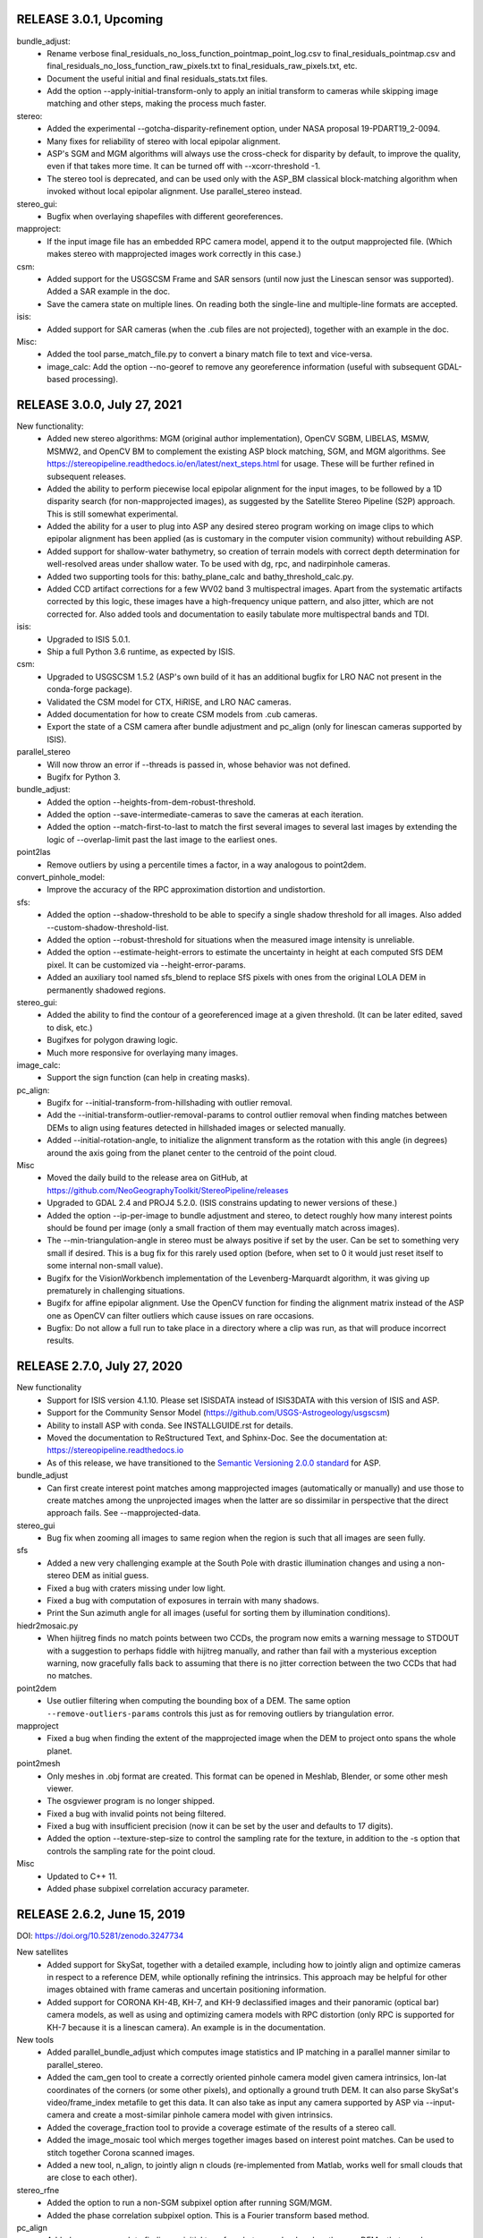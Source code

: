 RELEASE 3.0.1, Upcoming
-----------------------

bundle_adjust:
  * Rename verbose final_residuals_no_loss_function_pointmap_point_log.csv
    to final_residuals_pointmap.csv and
    final_residuals_no_loss_function_raw_pixels.txt to 
    final_residuals_raw_pixels.txt, etc.
  * Document the useful initial and final residuals_stats.txt files. 
  * Add the option --apply-initial-transform-only to apply an initial
    transform to cameras while skipping image matching and other
    steps, making the process much faster.

stereo:
  * Added the experimental --gotcha-disparity-refinement option, under
    NASA proposal 19-PDART19_2-0094.
  * Many fixes for reliability of stereo with local epipolar alignment.
  * ASP's SGM and MGM algorithms will always use the cross-check for
    disparity by default, to improve the quality, even if that takes
    more time. It can be turned off with --xcorr-threshold -1.
  * The stereo tool is deprecated, and can be used only with 
    the ASP_BM classical block-matching algorithm when invoked without
    local epipolar alignment. Use parallel_stereo instead. 

stereo_gui: 
  * Bugfix when overlaying shapefiles with different georeferences.

mapproject:
  * If the input image file has an embedded RPC camera model, append
    it to the output mapprojected file. (Which makes stereo with
    mapprojected images work correctly in this case.)

csm:
  * Added support for the USGSCSM Frame and SAR sensors (until now
    just the Linescan sensor was supported). Added a SAR example in
    the doc.
  * Save the camera state on multiple lines. On reading both the
    single-line and multiple-line formats are accepted.

isis:
  * Added support for SAR cameras (when the .cub files are not
    projected), together with an example in the doc.

Misc:
  * Added the tool parse_match_file.py to convert a binary match file
    to text and vice-versa.
  * image_calc: Add the option --no-georef to remove any georeference
    information (useful with subsequent GDAL-based processing).

RELEASE 3.0.0, July 27, 2021
----------------------------

New functionality:
  * Added new stereo algorithms: MGM (original author implementation),
    OpenCV SGBM, LIBELAS, MSMW, MSMW2, and OpenCV BM to complement  
    the existing ASP block matching, SGM, and MGM algorithms. See
    https://stereopipeline.readthedocs.io/en/latest/next_steps.html
    for usage. These will be further refined in subsequent releases.
  * Added the ability to perform piecewise local epipolar alignment
    for the input images, to be followed by a 1D disparity search (for
    non-mapprojected images), as suggested by the Satellite Stereo
    Pipeline (S2P) approach. This is still somewhat experimental.
  * Added the ability for a user to plug into ASP any desired stereo
    program working on image clips to which epipolar alignment has
    been applied (as is customary in the computer vision community)
    without rebuilding ASP.
  * Added support for shallow-water bathymetry, so creation of terrain
    models with correct depth determination for well-resolved areas under
    shallow water. To be used with dg, rpc, and nadirpinhole cameras.
  * Added two supporting tools for this: bathy_plane_calc and
    bathy_threshold_calc.py.
  * Added CCD artifact corrections for a few WV02 band 3 multispectral
    images. Apart from the systematic artifacts corrected by this
    logic, these images have a high-frequency unique pattern, and also
    jitter, which are not corrected for. Also added tools and
    documentation to easily tabulate more multispectral bands and TDI.

isis:
  * Upgraded to ISIS 5.0.1.
  * Ship a full Python 3.6 runtime, as expected by ISIS.

csm:
  * Upgraded to USGSCSM 1.5.2 (ASP's own build of it has an additional
    bugfix for LRO NAC not present in the conda-forge package).
  * Validated the CSM model for CTX, HiRISE, and LRO NAC cameras.
  * Added documentation for how to create CSM models from .cub
    cameras.
  * Export the state of a CSM camera after bundle adjustment and
    pc_align (only for linescan cameras supported by ISIS).
 
parallel_stereo
  * Will now throw an error if --threads is passed in, whose behavior
    was not defined.
  * Bugifx for Python 3.

bundle_adjust:
  * Added the option --heights-from-dem-robust-threshold.
  * Added the option --save-intermediate-cameras to save the cameras
    at each iteration.
  * Added the option --match-first-to-last to match the first several
    images to several last images by extending the logic of
    --overlap-limit past the last image to the earliest ones.

point2las
  * Remove outliers by using a percentile times a factor, in a way
    analogous to point2dem.
   
convert_pinhole_model:
  * Improve the accuracy of the RPC approximation distortion and
    undistortion.

sfs:
  * Added the option --shadow-threshold to be able to specify
    a single shadow threshold for all images. Also added
    --custom-shadow-threshold-list.
  * Added the option --robust-threshold for situations when the
    measured image intensity is unreliable.
  * Added the option --estimate-height-errors to estimate the 
    uncertainty in height at each computed SfS DEM pixel.
    It can be customized via --height-error-params.
  * Added an auxiliary tool named sfs_blend to replace SfS
    pixels with ones from the original LOLA DEM in permanently
    shadowed regions.

stereo_gui:
  * Added the ability to find the contour of a georeferenced image at
    a given threshold. (It can be later edited, saved to disk, etc.) 
  * Bugifxes for polygon drawing logic.
  * Much more responsive for overlaying many images.

image_calc:
  * Support the sign function (can help in creating masks).

pc_align: 
  * Bugifx for --initial-transform-from-hillshading with outlier
    removal.
  * Add the --initial-transform-outlier-removal-params to control
    outlier removal when finding matches between DEMs to align
    using features detected in hillshaded images or selected
    manually. 
  * Added --initial-rotation-angle, to initialize the alignment
    transform as the rotation with this angle (in degrees) around
    the axis going from the planet center to the centroid of the point
    cloud.

Misc
 * Moved the daily build to the release area on GitHub, at 
   https://github.com/NeoGeographyToolkit/StereoPipeline/releases
 * Upgraded to GDAL 2.4 and PROJ4 5.2.0. (ISIS constrains updating to
   newer versions of these.)
 * Added the option --ip-per-image to bundle adjustment and stereo, to
   detect roughly how many interest points should be found per image
   (only a small fraction of them may eventually match across images).
 * The --min-triangulation-angle in stereo must be always positive if 
   set by the user. Can be set to something very small if desired.
   This is a bug fix for this rarely used option (before, when set to
   0 it would just reset itself to some internal non-small value).  
 * Bugifx for the VisionWorkbench implementation of the
   Levenberg-Marquardt algorithm, it was giving up prematurely in
   challenging situations.
 * Bugifx for affine epipolar alignment. Use the OpenCV function 
   for finding the alignment matrix instead of the ASP one as OpenCV
   can filter outliers which cause issues on rare occasions. 
 * Bugfix: Do not allow a full run to take place in a directory
   where a clip was run, as that will produce incorrect results.
 
RELEASE 2.7.0, July 27, 2020
----------------------------

New functionality
   * Support for ISIS version 4.1.10. Please set ISISDATA instead of
     ISIS3DATA with this version of ISIS and ASP.
   * Support for the Community Sensor Model
     (https://github.com/USGS-Astrogeology/usgscsm)
   * Ability to install ASP with conda. See INSTALLGUIDE.rst for details.
   * Moved the documentation to ReStructured Text, and Sphinx-Doc. See
     the documentation at: https://stereopipeline.readthedocs.io
   * As of this release, we have transitioned to the 
     `Semantic Versioning 2.0.0 standard <https://semver.org>`_ for ASP.

bundle_adjust
   * Can first create interest point matches among mapprojected images
     (automatically or manually) and use those to create matches among
     the unprojected images when the latter are so dissimilar in
     perspective that the direct approach fails. See --mapprojected-data.
  
stereo_gui
   * Bug fix when zooming all images to same region when the region is
     such that all images are seen fully.

sfs
   * Added a new very challenging example at the South Pole with drastic
     illumination changes and using a non-stereo DEM as initial guess.
   * Fixed a bug with craters missing under low light.
   * Fixed a bug with computation of exposures in terrain with many shadows.
   * Print the Sun azimuth angle for all images (useful for sorting them
     by illumination conditions).

hiedr2mosaic.py
   * When hijitreg finds no match points between two CCDs, the program now
     emits a warning message to STDOUT with a suggestion to perhaps
     fiddle with hijitreg manually, and rather than fail with a
     mysterious exception warning, now gracefully falls back to
     assuming that there is no jitter correction between the two
     CCDs that had no matches.

point2dem
   * Use outlier filtering when computing the bounding box of a DEM.
     The same option ``--remove-outliers-params`` controls this
     just as for removing outliers by triangulation error.

mapproject
   * Fixed a bug when finding the extent of the mapprojected
     image when the DEM to project onto spans the whole planet.

point2mesh
   * Only meshes in .obj format are created. This format can be opened
     in Meshlab, Blender, or some other mesh viewer.
   * The osgviewer program is no longer shipped.
   * Fixed a bug with invalid points not being filtered.
   * Fixed a bug with insufficient precision (now it can be set 
     by the user and defaults to 17 digits).
   * Added the option --texture-step-size to control the sampling
     rate for the texture, in addition to the -s option that controls
     the sampling rate for the point cloud.

Misc
   * Updated to C++ 11.
   * Added phase subpixel correlation accuracy parameter.

RELEASE 2.6.2, June 15, 2019
----------------------------

DOI: https://doi.org/10.5281/zenodo.3247734

New satellites
   * Added support for SkySat, together with a detailed example,
     including how to jointly align and optimize cameras in respect
     to a reference DEM, while optionally refining the intrinsics. 
     This approach may be helpful for other images obtained with frame
     cameras and uncertain positioning information.
   * Added support for CORONA KH-4B, KH-7, and KH-9 declassified images
     and their panoramic (optical bar) camera models, as well as using
     and optimizing camera models with RPC distortion (only RPC is
     supported for KH-7 because it is a linescan camera). An example
     is in the documentation. 
   
New tools
   * Added parallel_bundle_adjust which computes image statistics and
     IP matching in a parallel manner similar to parallel_stereo.
   * Added the cam_gen tool to create a correctly oriented pinhole
     camera model given camera intrinsics, lon-lat coordinates of the
     corners (or some other pixels), and optionally a ground truth
     DEM. It can also parse SkySat's video/frame_index metafile to get
     this data. It can also take as input any camera supported by ASP
     via --input-camera and create a most-similar pinhole camera
     model with given intrinsics.
   * Added the coverage_fraction tool to provide a coverage estimate
     of the results of a stereo call. 
   * Added the image_mosaic tool which merges together images based on
     interest point matches.  Can be used to stitch together Corona
     scanned images.
   * Added a new tool, n_align, to jointly align n clouds
     (re-implemented from Matlab, works well for small clouds that are
     close to each other).

stereo_rfne
   * Added the option to run a non-SGM subpixel option after
     running SGM/MGM.
   * Added the phase correlation subpixel option. This is a Fourier
     transform based method.

pc_align
   * Added a new approach to finding an initial transform between
     clouds, when they are DEMs, that may be more robust to large
     scale or translation changes, or to noise. It is based on
     hillshading the DEMs and finding interest point matches among
     them, which are then used to find the transform. Can be invoked
     with --initial-transform-from-hillshading <transform type>.
     Supported transforms are: 'similarity' (rotation + translation +
     scale), 'rigid' (rotation + translation) and 'translation'.
   * Added the expression of the Euler angles in the North-East-Down
     coordinate system around the center of gravity of the source
     cloud.
   * Bug fix: intersection of bounding boxes of the clouds takes
     into account the initial transform applied to the source points.
   * Added a new alignment algorithm, based on 
     https://github.com/IntelVCL/FastGlobalRegistration
     It can be invoked with --alignment-method fgr. It can perform
     better than ICP when the clouds are close enough to each
     other but there is a large number of outliers, when it can
     function with very large --max-displacement. It does worse if the
     clouds need a big shift to align.

bundle_adjust
   * Two passes of bundle adjustment (with outlier filtering after
   * first pass) is now the default. 
   * The flag --skip-rough-homography is on by default as it usually 
     gives more reliable results. Use --enable-rough-homography
     to turn this option back on (useful when the footprint on the 
     ground and difference in perspective are large).
   * The flag --disable-tri-ip-filter is also the default as input
     cameras may not be reliable enough for this filter. Can be 
     enabled back with --enable-tri-ip-filter.
   * Added the --intrinsics-limits option to manually specify 
     intrinsic parameter limits.
   * Added the --num-random-passes option to allow repeat solving 
     attempts with randomly distorted initial parameters.
   * Added option to automatically guess overlapping images from
     Worldview style XML camera files.
   * Removed the non-Ceres bundle adjustment options.
   * Added the option to share or not share selected intrinsic parameters
     between pinhole cameras when optimizing intrinsics.
   * Improvements in solving simultaneously for both intrinsics and
     extrinsics of n camera images if underlying ground truth
     terrain in the form of a DEM or LIDAR point cloud is
     present. After this bundle adjustment, pairwise stereo and DEM
     creation, the DEMs are well-aligned to the ground truth.
   * Added the flag --reference-terrain-weight which, when increased,
     helps align better camera images to a given reference terrain. 
   * Added the option --heights-from-dem. It is very helpful in 
     determining an unknown focal length and distortion parameters
     for pinhole cameras.
     It can be used together with ---heights-from-dem-weight.
   * Bug fix in outlier filtering for n images.
   * Updated Ceres version from 1.11 to 1.14. When optimizing with 
     multiple threads, results now vary slightly from run to run.
     Results from single threaded runs are deterministic.
   * Added a new --parameter-tolerance option. Stop when the relative
     error in the variables being optimized is less than this.
   * Documented the ability to create a roughly positioned 
     pinhole camera model from an image if its intrinsics and the 
     longitude and latitude (and optionally height) of its corners
     (or some other pixels) are known.
   * When multiple passes happen with outliers removed, match files
     are not over-written, but a new clean copy of them gets saved.
   * Renamed --create-pinhole-cameras to --inline-adjustments, and 
     distortion_params to other_intrinsics. This is needed since
     for the panoramic model there will be other intrinsic
     parameters as well.
   * Added the option --forced-triangulation-distance for when one
     really needs to triangulate with poor cameras. Can be used with 
     a very small but positive value of --min-triangulation-angle.
   * Added the option --transform-cameras-using-gcp. If there
     are at least two images with each having at least 3 GCP
     (each GCP need not show in more than one image), use this
     to convert cameras from an abstract coordinate system to world
     coordinates.
   * Increased the default --num-ransac-iterations to 1000 from 100
     so that the solver tries harder to find a fit.
     Increased default --ip-inlier-factor from 1/15 to 0.2 to help
     with getting more interest points for steep terrain with the
     pinhole session.
   * Increased the default --ip-uniqueness-threshold from 0.7 
     to 0.8 to allow for more interest points.
   * Option to filter interest points by elevation limit and lon-lat limit
     after each pass of bundle adjustment except the last.

dem_mosaic
   * Added normalized median absolute deviation (NMAD) output option.
   * Added the option --force-projwin to create a mosaic filling
     precisely the desired box specified via --t_projwin.

stereo_gui
   * Added the ability to manually reposition interest points.
   * Can now show non-synchronous .match files (that is, each IP
     need not be present in all images).
   * Added basic functionality for drawing/editing/merging polygons on
   * top of georeferenced images or DEMs. The polygons can be saved as 
     shape files, and then used to cut out portions of images with GDAL.
   * Added the option --nodata-value. Pixels with value less than 
     or equal to this are shown as transparent.
   * Added the ability to view .vwip files (specify one per image).
   * Can view (but not edit) GCP files, via --gcp-file (creating
     GCP is supported in a separate mode, per the doc).
   * The option --dem-file specifies a DEM to use when creating
     manually picked GCP and --gcp-file specifies the name of 
     the GCP file to use upon saving such GCP.

mapproject
   * Added the --nearest-neighbor option to use that interpolation
     method instead of bicubic.  This is better for labeled images
     which should not be interpolated.

convert_pinhole_model
   * Can create RPC distortion models of any degree, which can be
     further optimized in bundle_adjust. Old RPC distortion files are
     still supported throughout ASP, but not functionality which
     optimizes them. They can be approximately converted to new type
     RPC distortion files with this tool if optimization is desired.

Misc
   * Compiled against USGS ISIS version 3.6.0.
   * Expanded the documentation explaining how to align cameras 
     to a DEM manually (or initialize such cameras) by selecting
     matching points between the images and the DEM.
   * The stereo tools and bundle_adjust will now cache image
     statistics and interest points to files on disk.
   * In stereo and bundle_adjust, when images or cameras are newer
     than the match files, the latter get recomputed unless the tools
     are invoked with --force-reuse-match-files.
   * Added a fix to make stereo work with the ZY3 satellite.
   * For stereo and bundle_adjust, added the --no-datum option to
     find interest points without assuming a reliable datum exists,
     such as for irregularly shaped bodies. Added the related
     option --skip-rough-homography to not use the datum in
     rough homography computation. Added the option
     --ip-num-ransac-iterations for finer control of interest
     point matching. Added --ip-triangulation-max-error to control
     the triangulation error.
   * The cam2rpc tool accepts --t_srs and --semi-major-axis as
     alternatives to --datum and --dem-file.
   * Add option --theia-overrides to camera_solve to make it easier
     to customize its behavior via flags.
   * Added an explanation for how the pinhole model works. 
   
RELEASE 2.6.1, August 13, 2018
------------------------------

New satellites
   * Support Cartosat-1 and Perusat-1 RPC cameras.

New tools
   * Added convert_pinhole_model, to convert between various
     existing such models. 
   * Added camera_footprint as a helpful utility to show where
     images will project on to the ground.
   * Documented and improved the ipfind and ipmatch tools.
     ipfind is used to detect interest points in input images,
     either to generate .vwip files for other tools or to 
     experiment with different IP finding settings.
     ipmatch matches the IPs contained in .vwip files to
     create .match files.

New camera models
    * Added simple atmospheric refraction correction to the
      DG and SPOT5 camera models. This can be manually disabled
      using the "--disable-correct-atmospheric-refraction" option.
    * Added support for pinhole camera models where the lens
      distortion is given by an RPC model (rational polynomial
      coefficients), of degrees 4, 5, and 6. Such a model may be more
      expressive than existing ones, and its coefficients can now be
      optimized using bundle adjustment. An initial model can be
      created with convert_pinhole_model.

stereo_corr
   * Added new options for post-SGM subpixel stereo. Previously only a
     parabola method was used.
   * Added option to perform cross-correlation checks on multiple
     resolution levels while using SGM/MGM.
   * Added option --corr-search-limit to constrain the automatically
     computed correlation search range.
   * Added --corr-memory-limit-mb option to limit the memory usage of
     the SGM/MGM algorithms.
   * Improved search range estimation in nadir epipolar alignment
     cases. Added --elevation-limit option to help constrain this
     search range.
   * Added hybrid SGM/MGM stereo option.
   * Improvements to SGM search range estimation.
   * Added --min-num-ip option.

bundle_adjust
   * Added the ability to optimize pinhole camera intrinsic
     parameters, with and without having a LIDAR or DEM ground truth
     to be used as reference (the latter is recommended though).
   * The tool is a lot more sensitive now to --camera-weight,
     existing results may change a lot. 
   * Added the parameters --rotation-weight and --translation-weight
     to penalize large rotation and translation changes.
   * Added the option --fixed-camera-indices to keep some cameras
     fixed while optimizing others. 
   * Can read the adjustments from a previous invocation of this
     program via --input-adjustments-prefix.
   * Can read each of pc_align's output transforms and apply it
     to the input cameras via --initial-transform, to be able to 
     bring the cameras in the same coordinate system as the aligned
     terrain (the initial transform can have a rotation, translation,
     and scale). If --input-adjustments-prefix is specified as well,
     the input adjustments are read first, and the pc_align 
     transform is applied on top.
   * Renamed --local-pinhole to --create-pinhole-cameras.
   * Added the parameter --nodata-value to ignore pixels at and below
     a threshold.
   * Added the ability to transfer interest points manually picked in
     mapprojected images to the the original unprojected images via
     --mapprojected-data.  
   * Added the flag --use-lon-lat-height-gcp-error. Then, if using
     GCP, the three standard deviations are interpreted as applying
     not to x, y, z but to latitude, longitude, and height above
     datum (in this order). Hence, if the latitude and longitude are
     known accurately, while the height less so, the third standard
     deviation can be set to something much larger.
   * Added the ability to do multiple passes of bundle adjustment,
     removing outliers at each pass based on reprojection error and
     disparity (difference of pixel value between images). This
     works for any number of cameras. Match files are updated with
     outliers removed. Controlled via --num-passes,
     --remove-outliers-params and --remove-outliers-by-disparity-params.
   * Added the option --save-cnet-as-csv, to save the control
     network containing all interest points in the format used by
     ground control points, so it can be inspected.
   * If --datum is specified, bundle_adjust will save to disk
     the reprojection errors before and after optimization. 

stereo_gui
   * Can view SPOT5 .BIL files.

pc_align
   * Add the ability to help the tool with an initial translation
     specified as a North-East-Down vector, to be used to correct known
     gross offsets before proceeding with alignment. The option is
     --initial-ned-translation.
   * When pc_align is initialized via --initial-transform or
     --initial-ned-translation, the translation vector is now computed
     starting from the source points before any of these initial
     transforms are applied, rather than after. The end point of this
     vector is still the source points after alignment to the
     reference. This is consistent with the alignment transform output
     by the tool, which also is from the source points before any
     initial alignment and to the reference points.
   * The translation vector was expressed incorrectly in the
     North-East-Down coordinate system, that is now fixed.

dem_mosaic
   * If the -o option value is specified as filename.tif, all mosaic will be
     written to this exact file, rather than creating tiles. 

point2dem 
   * Added the ability to apply a filter to the cloud points in each circular
     neighborhood before gridding. In addition to the current weighted average
     option, it supports min, max, mean, median, stddev, count, nmad,
     and percentile filters. The --search-radius-factor parameter can
     control the neighborhood size.
   * Sped up hole-filling in ortho image generation. If this creates
     more holes than before, it is suggested to relax all outlier filtering,
     including via --remove-outliers-params, median filtering, and erosion. 
   * Added the option --orthoimage-hole-fill-extra-len to make hole-filling
     more aggressive by first extrapolating the cloud.

datum_convert
   * Rewrote the tool to depend on the Proj.4 HTDPGrids grid shift system.
     This fixed some situations where the tool was not working such as WGS84/NAD83
     conversions and also added support for datum realizations (versions).
   * Vertical datum conversion is only supported in simple cases like D_MARS to MOLA.
   * Even with HTDPGrids, datum support with the Proj.4 library is poor and will
     hopefully be improved with future releases.  Until then try to get external
     verification of results obtained with the datum_convert tool.

wv_correct
   * Supports WV2 TDI = 32 in reverse scan direction.

Misc
   * We now compile against USGS ISIS version 3.5.2.
   * The tools mapproject, dem_mosaic, dg_mosaic, and wv_correct support
     the --ot option, to round the output pixels to several types of
     integer, reducing storage, but perhaps decreasing accuracy.
   * The tools mapproject and image_calc support the --mo option to
     add metadata to the geoheader in the format 'VAR1=VAL1 VAR2=VAL2',
     etc.
   * Handle properly in bundle_adjust, orbitviz, and stereo 
     with mapprojected images the case when, for RPC cameras,
     these coefficients are stored in _RPC.TXT files.
   * Support for web-based PROJ.4 strings, e.g., 
     point2dem --t_srs http://spatialreference.org/ref/iau2000/49900/
   * Added --max-output-size option to point2dem to prevent against
     creation of too large DEMs.
   * Added image download option in hiedr2mosaic.py.
   * Bug fix in cam2map4stereo.py when the longitude crosses 180 degrees.
   * Added support for running sparse_disp with your own Python installation.
   * Bug fix for image cropping with epipolar aligned images.
   * The sfs tool supports the integrability constraint weight from Horn 1990.
   * The software works with both Python versions >= 2.6 and 3. 

RELEASE 2.6.0, May 15, 2017
---------------------------

New stereo algorithms
   * ASP now supports the Semi Global Matching (SGM) and 
     More Global Matching (MGM) stereo algorithms. 
     They do particularly well for Earth imagery, better 
     than the present approaches. They can be invoked with 
     --stereo-algorithm 1 and 2 respectively. 

New tools
    * Added cam2rpc, a tool to create an RPC model from any
      ASP-supported camera. Such cameras can be used with ASP for
      Earth and planetary data (stereo's --datum option must be set),
      or passed to third-party stereo tools S2P and SETSM. 
    * Added correct_icebridge_l3_dem for IceBridge.
    * Added fetch_icebridge_data for IceBridge.

parallel_stereo
   * By default, use as many processes as there are cores, and one
     thread per processes.
     
stereo_pprc
   * Large speedup in epipolar alignment.
   * Improved epipolar alignment quality with standard pinhole cameras.
   * Added the options --ip-inlier-threshold and --ip-uniqueness-threshold
     for finer-grained control over interest point generation.
   * Fix a bug with interest point matching the camera model is RPC
     and the RPC approximation domain does not intersect the datum.
  
stereo_corr
   * Added new option --stereo-algorithm.  Choices 1 and 2 replaces
     the standard integer correlator with a new semi-global matching 
     (SGM) correlator or an MGM correlator respectively.  SGM/MGM is
     slow and memory intensive but it can produce better results
     for some challenging input images, especially for IceBridge.
     See the manual for more details.

stereo_tri
  * Added the option --min-triangulation-angle to not triangulate
    when rays have an angle less than this. 
 
stereo_gui
  * Zooming in one image can trigger all other side-by-side images to
    zoom to same region.
  * Clicking on a pixel prints image pixel indices, value, and image 
    name. Selecting a region with Control+Mouse prints its bounds in 
    pixels, and, if georeferenced, in projected and degree units. 
  * Added a 1D profile tool for DEMs.
  * Can visualize the pixel locations for a GCP file (by interpreting
    them as interest points).
  * Can save a screenshot of the current view.
  * If all images are in the same window, can show a given image above
    or below all others. Also can zoom to bring any image in full view
    (from the list of images on the left).
  * Options to set the azimuth and elevation when showing hillshaded 
    images.

dem_mosaic
   * Added the option --dem-blur-sigma to blur the output DEM.
   * Use by default --weights-exponent 2 to improve the blending,
     and increase this to 3 if --priority-blending-length is specified.
   * Added the options --tile-list, --block-max, and --nodata-threshold. 
   * Display the number of valid pixels written. 
   * Do not write empty tiles. 

geodiff
   * One of the two input files can be in CSV format.

dg_mosaic
    * Save on output the mean values for MEANSUNEL, MEANSUNAZ,
      and a few more.

point2dem
     * Added the parameter --gaussian-sigma-factor to control the 
       Gaussian kernel width when creating a DEM (to be used together
       with --search-radius-factor).

sfs
    * Improvements, speedups, bug fixes, more documentation, usage
      recipes, much decreased memory usage, together with a lot of
      testing and validation for the Moon.
    * Can run on multiple input DEM clips (which can be chosen as
      representative for the desired large input DEM region and images)
      to solve for adjusted camera positions throughout this region.
    * Added parallel_sfs, to run sfs as multiple processes over
      multiple machines.

bundle_adjust
    * Can optimize the intrinsic parameters for pinhole cameras. The
      focal length, optical center, and distortion parameters can
      be fixed or varied independently of each other. To be used with
      --local-pinhole, --solve-intrinsics, --intrinsics-to-float.
    * Added the option --overlap-list. It can be used to specify which
      image pairs are expected to overlap and hence to be used to
      compute matches.
    * Added the option --initial-transform to initialize the adjustments
      based on a 4x4 rotation + translation transform, such as coming
      from pc_align. 
    * Added the options --ip-inlier-threshold and --ip-uniqueness-threshold
      for finer-grained control over interest point generation.

pc_align
   * Can solve for a rotation + translation or for rotation +
     translation + scale using least squares instead of ICP, if the
     first cloud is a DEM. It is suggested that the input clouds be 
     very close or otherwise the --initial-transform option be used,
     for the method to converge. The option is:
     --alignment-method [ least-squares | similarity-least-squares ]

Misc
  * Built with ISIS 3.5.0.
  * Minimum supported OS versions are OSX 10.11, RHEL 6, SUSE 12, and
    Ubuntu 14.
  * Ship with GDAL's gdalwarp and gdaldem.
  * Added integration with Zenodo so that this and all future ASP 
	releases will have a DOI.  More info in the asp_book.pdf

RELEASE 2.5.3, August 24, 2016
------------------------------

Highlights:
 
 - Added the ability to process ASTER L1A VNIR images via the tool
   aster2asp that creates image files and both RPC and rigorous
   linescan camera models that can then be passed to stereo.
   The RPC model seems to work just as well as the rigorous one
   and is much faster.

 - Added the ability to process SPOT5 images with stereo,
   bundle_adjust, and map_project using a rigorous linescan camera model.
 - Added the add_spot_rpc tool to create RPC models for SPOT5
   which allows them to be map projected with the RPC model.

pc_align 
   * Can solve for a scale change in addition to a rotation and translation 
     to best align two clouds, hence for a similarity transform. 
     Option: --alignment-method similarity-point-to-point

mapproject
   * Added ability to map project color images.
   * Added option to map project on to a flat datum.

camera_solve
   * Added option to accept multiple input camera models.

Other:

dem_mosaic
   * Fix a bug with mosaicking of DEMs over very large extent.
   * Fix a bug with 360 degree longitude offset.
   * Added the option --use-centerline-weights. It will compute
     blending weights based on a DEM centerline algorithm. Produces 
     smoother weights if the input DEMs don't have holes or complicated
     boundary.

colormap
   * Added a new colormap scheme, 'cubehelix', that works better for
     most color-blind people.

stereo_gui
   * Use transparent pixels for displaying no-data values instead of black.
   * Can delete or hillshade individual images when overlayed.
   * Add control to hide/show all images when in overlay mode.

Misc
   * Make ASP handle gracefully georeferenced images with some pixels
     having projected coordinates outside of the range expected by PROJ.4.
   * Removed the deprecated orthoproject tool. Now mapproject should be used. 
   * Fixed a bug in pc_align which caused the --max-disp argument to be misread
     in some situations.
   * Removed some extraneous code slowing down the datum_convert tool.
   * Fixed a bug in point2dem handling the Albers Conic Equal Area projection.
   * Added standard thread/bigtiff/LZW options to image_calc.
 
RELEASE 2.5.2, Feb 29, 2016
---------------------------

Highlights:

Added a constellation of features and tools to support solving for
the positions of input images lacking position information.  Can be used
for aerial imagery with inaccurate or incomplete pose information,
images from low cost drones, historical images lacking metadata, 
and images taken with handheld cameras.

camera_solve
   * New tool which adds support for aerial imagery etc as described above.
   * Uses the THEIA library (http://www.theia-sfm.org/index.html)
     to compute camera positions and orientations where no metadata is available. 
   * Ground control points and estimated camera positions
     can be used to find absolute camera positions.
   * Added section to documentation describing ways to use ASP to 
     process imagery from NASA's IceBridge program.

camera_calibrate
    * A convenience camera calibration tool that is a wrapper around
      the OpenCV checkerboard calibration program with outputs in
      formats for camera_solve and ASP.

bundle_adjust
    * Added several options to support solving for pinhole camera
      models in local coordinates using GCPs or estimated camera positions.
    * Improved filtering options for which images are IP-matched.

orbitviz
    * Significantly improved the accuracy of the plotted camera locations.
    * Added option to load results from camera_solve.

wv_correct
    * Now corrects TDI 8 (Reverse) of WV01 and TDI 8 (Forward 
      and Reverse) and TDI 32 (Forward) of WV02.  Other correction
      behavior is unchanged.

stereo_corr
   * Added the ability to filter large disparities from D_sub that 
     can greatly slow down a run. The options are --rm-quantile-percentile
     and --rm-quantile-multiple. 

undistort_image
    * A new tool to test out pinhole model lens distortion parameters.
    
Lens distortion models:
    * Switched from binary .pinhole file format to updated version of
      the old plain text .tsai file format.
    * Added support for Photometrix camera calibration parameters.
    * New appendix to the documentation describing the .tsai file format
      and supported lens distortion models.
    
Other:

Tools
    * Suppressed pesky aux.xml warning sometimes printed by GDAL.
    * Removed the long-deprecated orthoproject tool.
    * Added icebridge_kmz_to_csv and lvis2kml utilities.

point2las
    * Write correct bounding box in the header.
    * Respect projections that are not lon-lat.

point2dem
    * Increased speed of erode option.
   
docs
    * Mention DERT, a tool for exploring large DEMs.
    * Added new section describing camera_solve tool in detail.

RELEASE 2.5.1, November 13, 2015
--------------------------------

Highlights:

stereo
    * Added jitter correction for Digital Globe linescan imagery.
    * Bug fix for stereo with map-projected images using the RPC
      session (e.g, for map-projected Pleiades imagery).
    * Added OpenCV-based SIFT and ORB interest point finding options.

bundle_adjust
    * Much improved convergence for Digital Globe cameras.
    * Added OpenCV-based SIFT and ORB interest point finding options.

point2dem, point2las, and pc_align
   * The datum (-r <planet> or --semi-major-axis) is optional now.
     The planet will be inferred automatically (together with the
     projection) from the input images if present. This can be useful
     for bodies that are not Moon, Mars, or Earth. The datum and
     projection can still be overridden with --reference-spheroid (or
     --datum) and --t_srs. 

dem_mosaic
   * Introduce --priority-blending-length, measured in input pixels. 
     If positive, keep unmodified values from the earliest available
     DEM at the current location except a band this wide near its
     boundary where blending will happen. Meant to be used with 
     smaller high-resolution "foreground" DEMs and larger
     lower-resolution "background" DEMs that should be specified later
     in the list. Changing --weights-exponent can improve transition.

pc_align
  * Added the ability to compute a manual rotation + translation +
    scale transform based on user-selected point correspondences
    from reference to source cloud in stereo_gui.

stereo_gui
   * Added the ability to generate ground control point (GCP) files
     for bundle_adjust by picking features. In addition to the images
     to be bundle-adjusted, one should provide a georeferenced image to find
     the GCP lon-lat, and a reference DEM to find the GCP heights.

Other:

stereo
    * If the input images are map-projected (georeferenced) and 
      alignment method is none, all image outputs of stereo are
      georeferenced as well, such as GoodPixelMap, D_sub, disparity,
      etc. As such, all these data can be overlayed in stereo_gui.
    * The output point cloud saves datum info from input images
      (even when the inputs are not georeferenced). 
    * Increased reliability of interest point detection.
    * Decreased the default timeout to 900 seconds. This still needs
      tuning and a permanent solution is necessary.

point2dem, point2las, and pc_align
  * Accept --datum (-r) MOLA, as a shortcut for the sphere with
     radius 3,396,000 meters.

dem_mosaic
   * Fix an issue with minor jumps across tiles. 
   * Introduce --save-dem-weight <index>. Saves the weight image that
     tracks how much the input DEM with given index contributed to the
     output mosaic at each pixel (smallest index is 0).
   * Introduce --save-index-map. For each output pixel, save the
     index of the input DEM it came from (applicable only for
     --first, --last, --min, and --max). A text file with the index
     assigned to each input DEM is saved as well.
   * Rename --blending-length to --extra-crop-length, for clarity. 

dg_mosaic 
   * Added the switch --fix-seams to use interest point matching
     to fix seams in the output mosaic due to inconsistencies between
     image and camera data. Such artifacts may show up in older
     (2009 or earlier) Digital Globe images.

stereo_gui
   * Added the option --match-file to view interest point matches.
   * Added the options --delete-temporary-files-on-exit and
     --create-image-pyramids-only.
   * Can read the georeference of map-projected ISIS cubes.

point2dem
   * Respect --t_projwin to the letter. 
   * Can create simultaneously DEMs at multiple resolutions (by
     passing multiple values in quotes to --dem-spacing).
   * Fix minor discrepancies in the minor semi-axis for the WGS84,
     NAD83 and WGS72 datums. Now using GDAL/OGR for that.

point2las
   * Save the LAS file with a datum if the input PC had one.

image_calc
   * Fix calculation bug when no-data is present.

pc_align
  * Upgraded to the latest libpointmatcher. This may result in minor
    alignment changes as the core algorithm got modified.
  * Save all PC clouds with datum and projection info, if present. Add
    comment lines with the datum and projection to CSV files.

geodiff
   * Bug fix when the two DEMs have longitudes offset by 360 degrees.

colormap
   * Default style is binary-red-blue. Works better than jet when 
     data goes out of range.

pc_merge
   * Can merge clouds with 1 band. That is, can merge not only PC.tif
     files but also L.tif files, with the goal of using these two
     merged datasets to create a merged orthoimage with point2dem.

point2mesh
   * Can create a mesh from a DEM and an orthoimage (DRG file).

RELEASE 2.5.0, August 31, 2015
------------------------------

Improved speed, coverage, and accuracy for areas with steep slopes
for ISIS, RPC and Pinhole cameras by implementing stereo using
images map-projected onto an existing DEM. This mapprojection is
multi-process and hence much faster than cam2map. This
functionality was previously available only for Digital Globe
images.

New tools:
    * Added stereo_gui, an image viewer and GUI front-end.
      Features:

      - View extremely large images using a pyramid approach.
      - If invoked with the same interface as stereo, can run stereo on 
        selected clips.
      - Load images with int, float, and RGB pixels, including ISIS
        cubes, DEMs, NTF, TIF, and other formats.
      - Can overlay georeferenced images and can toggle individual
        images on and off (like Google Earth).
      - Show images side-by-side, as tiles on grid, or on top of each other.
      - Create and view hillshaded DEMs.
      - View/add/delete interest points.
      - Create shadow thresholds by clicking on shadow pixels (needed
        for sfs).
      - Based on Michael Broxton's vwv tool. 

   * Added sfs, a tool to refine DEMs using shape-from-shading. Can
     optimize the DEM, albedo per pixel, image exposures and camera
     positions and orientations using a multi-resolution pyramid
     approach. Can handle shadows. Tested with LRO NAC lunar images at
     low latitudes and toward poles. It works only with ISIS images.
   * Added image_calc, a tool for performing simple per-pixel arithmetic
     operations on one or more images.
   * Added pc_merge, a tool for concatenating ASP-produced point clouds.
   * Added pansharp, a tool to apply a pansharp algorithm to a matched
     grayscale image and a low resolution color image.
   * Added datum_convert, a tool to transform a DEM to a different
     datum (e.g., NAD27 to WGS84).
   * Added geodiff, a tool for taking the (absolute) difference of two 
     DEMs.
   * Documented the colormap tool. Added a new colormap option based 
     on the paper "Diverging Color Maps for Scientific Visualization" 
     (http://www.sandia.gov/~kmorel/documents/ColorMaps/).
   * Added gdalinfo, gdal_translate, and gdalbuildvrt to the bin
     directory. These executables are compiled with JPEG2000 and
     BigTIFF support, and  can handle NTF images.

docs
   * Added a documentation section on 'tips and tricks', summarizing 
     in one place practices for getting the most out of ASP.

stereo
   * Increase the default correlation timeout to 1800 seconds.
   * Fix failure in interest point matching in certain circumstances.
   * Use bundle-adjusted models (if provided) at all stages of stereo,
     not just at triangulation.
   * Added --right-image-crop-win in addition to --left-image-crop-win.
     If both are specified, stereo crops both images to desired regions
     before running stereo (this is different from when only 
     --left-image-crop-win is specified, as then no actual cropping 
     happens, the domain of computation is just restricted to the desired
     area). 
   * Bug fix, remove outliers during search range determination.
   * Added the option --ip-per-tile, to search for more interest points 
     if the default is insufficient.
   * If the input images are georeferenced, the good pixel map will be
     written with a georeference.
 
point2dem
   * Fixed a slight discrepancy in the value of the semi-minor axis in
     the WGS84 and NAD83 datum implementations.
   * Added the option --median-filter-params <window size> <threshold> to
     remove spikes using a median filter.
   * Added the option --erode-length <num> to erode pixels from point cloud 
     boundary (after outliers are removed, but before filling in holes).
   * Improved hole-filling, and removed the --hole-fill-mode and 
     --hole-fill-num-smooth-iter, as there's only one algorithm now. 
   * Improved performance when large holes are to be filled.
   * Can create a DEM from point clouds stored in CSV files containing
     easting, northing, and height above datum (the PROJ.4 string
     needed to interpret these numbers should be set with --csv-proj4).
   * Fixed a bug in creating DEMs from CSV files when different projections
     are used on input and output.
   * Expose to user gnomonic and oblique stereographic projections,
     as well as false easting and false northing (where applicable). 
     This is a shortcut from using explicitly t_srs for the PROJ.4 string.
   * The default no-data value is set to the smallest float.
 
pc_align
   * Can ingest CSV files containing easting, northing, and height
     above datum (the PROJ.4 string needed to interpret these numbers
     should be set with --csv-proj4).
   * If the reference point cloud is a DEM, the initial and final errors
     in the statistics, as well as gross outlier removal, are done using
     a new distance function. Instead of finding the distance from a 3D 
     point to the closest point in the cloud, the 3D point is projected 
     onto DEM's datum, its longitude and latitude are found, the
     height in the DEM is interpolated, and and the obtained point on the 
     DEM is declared to be the closest point. This is more accurate
     than the original implementation for coarse DEMs. The old 
     approach is available using the --no-dem-distances flag.
   * Fix a bug with a 360 degree longitude offset.

point2las
   * Added the ability to specify a custom projection (PROJ.4 string)
     for output LAS files.

dem_mosaic
   * Write GeoTIFF files with blocks of size 256 x 256 as those
     may be faster to process with GDAL tools.
   * Bug fix when the tool is used to re-project.
   * Added the option --weights-blur-sigma <num> to allow the blending
     weights to be blurred by a Gaussian to increase their smoothness.
   * Added the option --weight-exponent <num>, to allow weights
     to increase faster than linearly.
   * Added --stddev option to compute standard deviation.
   * Added the ability to fill holes in the output mosaic.

bundle_adjust
    * Added new parameters, --ip-per-tile and --min-triangulation-angle.
    * Bug fix in handling situations when a point cannot get projected
      into the camera.
    * Bug fix in the camera adjustment logic. Any .adjust files may 
      need to be regenerated.

image2qtree
   * Bug fixes.
 
cam2map4stereo.py
   * Create temporary files in current directory, to avoid access
     issues to system directories.

mapproject
   * Can run on multiple machines.
   * Use multiple processes for ISIS images, for a huge speedup.
   * Bug fix, the mapprojected image should not go much beyond the DEM
     it is mapprojected onto (where it would have no valid pixels).

dg_mosaic
   * Default penalty weight produces a more accurate fit when creating an 
     RPC model from a DG model.
   * Handle the situation when two images to be mosaicked start at the 
     same output row number.
   * Added --target-resolution option to specify the output resolution in meters.

Misc.
   * Upgraded to ISIS 3.4.10.
   * Oldest supported OSX version is 10.8.
   * Added documentation for image2qtree and hillshade.

RELEASE 2.4.2, October 6, 2014
------------------------------

ASP can perform multi-view triangulation (using both the
stereo and parallel_stereo tools). The first image is set
as reference, disparities are computed from it to the other 
ones, and joint triangulation is performed.

Added a new tool, dem_mosaic, for mosaicking a large number of 
DEMs, with erosion at boundary, smooth blending, and tiled output.
Instead of blending, the tool can do the first, last, min, max,
mean, median, or count of encountered DEM values.   

dg_mosaic
   * Support for multi-band (multi-spectral) images. Use --band <num>
     to pick a band to mosaic.
      
stereo
   * Bug fix in interest point matching in certain circumstances.
   * Set the correlation timeout to 600 seconds. This is generous
     and ensures runs don't stall. 
 
point2dem
   * Take as input n clouds and optionally n texture files, create a
     single DEM/orthoimage.
   * Take as input LAS and CSV files in addition to ASP's PC format.
   * Fix a bug in the interplay of hole-filling and outlier removal
     for orthoimage creation.
   * Ensure that the DEM grid is always at integer multiples of the
     grid size. This way, two DEMs with overlapping grids of the same
     size will be exactly on top of each other, minimizing interpolation
     error in subsequent mosaicking.
   * Outlier removal is on by default. Can be disabled by setting 
     the percentage in --remove-outliers-params to 100.
 
bundle_adjust
   * Use multiple-threads for non-ISIS sessions.
   * Added the parameter --overlap-limit <num> to limit the number 
     of subsequent images to search for matches to the current image.
   * Added the parameter --camera-weight <val>, to set the weight to
     give to the constraint that the camera positions/orientations
     stay close to the original values (only for the Ceres solver).

dem_geoid
   * Support the EGM2008 geoid. The geoid surface across all Earth
     is computed with an error of less than 1.5 cm compared to the
     values generated by harmonic synthesis. A 2.5 x 2.5 minute grid
     is used.
   * Converted the EGM geoids shipped with ASP to INT16 and JPEG2000,
     resulting in size reduction of more than 10x. 

wv_correct
    * Corrects TDI of 16, 48, 56, and 64 (forward and reverse scan
      directions) for WV01, TDI of 8 (forward only) for WV01, and TDI
      of 16, 48, 64 (forward and reverse scan directions) for
      WV02. Returns uncorrected images in other cases.

pc_align
    * Fix a crash for very large clouds.  
    * Use a progress bar when loading data.
    * Support LAS files on input and output.

point2las
    * Bug fix when saving LAS files in respect to a datum.

Documentation
    * Move the non-ISIS-specific tutorial sections onto its own
      chapter, to be read by both ISIS and Earth users. Updates and
      cleanup.

RELEASE 2.4.1, 12 July, 2014
----------------------------

Added a new tool, bundle_adjust, which uses Google's ceres-solver
to solve for adjusted camera positions and orientations. Works
for n images and cameras, for all camera types supported by ASP. 

wv_correct
    * Improved corrections for WV01 images of TDI 16.

stereo_rfne
    * Performance bugfix when the integer disparity is noisy.
 
stereo_fltr
    * Fix for large memory usage when removing small islands from
      disparity with --erode-max-size.

stereo_tri
    * Bug fixes for MER cameras.

stereo_tri and mapproject
    * Added the option --bundle-adjust-prefix to read adjusted
      camera models obtained by previously running bundle_adjust with
      this output prefix.

point2las
    * LAS files can be saved in geo-referenced format in respect 
      to a specified datum (option --reference-spheroid).
 
point2dem
    * Bug fix, longitude could be off by 360 degrees.
    * Robustness to large jumps in point cloud values.

pc_align
    * Ability to read and write CSV files having UTM data (easting,
      northing, height above datum).
    * Read DEMs in the ISIS cube format.

RELEASE 2.4.0, 28 April, 2014
-----------------------------

Added wv_correct, a tool for correcting artifacts in Digital Globe
WorldView-1 and WorldView-2 images with TDI of 16.

Added logging to a file for stereo, pc_align, point2dem, 
point2mesh, point2las, and dem_geoid.

Added a tutorial for processing Digital Globe Earth imagery
and expanded the MOC tutorial.

Bug fixes in mosaicking of Digital Globe images.

parallel_stereo
     * Use dynamic load balancing for improved performance.
     * Automatically determine the optimal number of processes
       and threads for each stage of stereo.

stereo_pprc
     * Added the --skip-image-normalization option (for non-ISIS 
       images and alignment-method none), it can help with reducing
       the size of data on disk and performance.
       
stereo_rfne
     * Added new affine subpixel refinement mode when 
       --subpixel-mode = 3. This mode sacrifices the error resistance
       of Bayes EM mode in exchange for reduced computation time.
       For some data sets this can perform as well as Bayes EM in
       about one fifth the time.

stereo_fltr:
     * Hole-filling is disabled by default in stereo_fltr. It is 
       suggested to use instead point2dem's analogous functionality.
       It can be re-enabled using --enable-fill-holes.
     * Added the option --erode-max-size to remove isolated blobs.
     * Relaxed filtering of disparities, retaining more valid
       disparities. Can be adjusted with --filter-mode and related
       parameters.

stereo_tri:
    * Added ability to save triangulation error for a DEM as a 3D
      North-East-Down vector rather than just its magnitude.
    * When acting on map-projected images, handle the case when the 
      DEM used for map-projection does not completely encompass the 
      images.
 
pc_align:
    * Read and write CSV files in a wide variety of formats, using 
      the --csv-format option.
    * Display the translation component of the rigid alignment
      transform in the local North-East-Down coordinate system, as
      well as the centroid of source points used in alignment.
    * Save to disk the convergence history (iteration information).
    * Added the ability to explicitly specify the datum semi-axes.
    * Bug fix for saving transformed clouds for Moon and Mars.
    * More efficient processing of reference and source points
      by loading only points in each cloud within a neighborhood
      of the long/lat bounding box of the other cloud.
    * Make it possible to generate ortho and error images using
      point2dem with the transformed clouds output by pc_align.

point2dem:
     * Replaced the core algorithm. Instead of sampling the point
       cloud surface, which is prone to aliasing, the DEM height at a
       given grid point is obtained as a weighted average of heights
       of all points in the cloud within search radius of the grid
       point, with the weights given by a Gaussian. The cutoff of the
       Gaussian can be controlled using the --search-radius-factor
       option. The old algorithm is still available (but obsoleted)
       using the --use-surface-sampling option. The new algorithm
       makes the --fsaa option redundant. 
     * Added the ability to remove outliers by triangulation error,
       either automatically (--remove-outliers) or manually, with 
       given error threshold (--max-valid-triangulation-error).
     * Added two algorithms to fill holes in the output DEM and 
       orthoimage (--hole-fill-mode).
     * The way the default DEM spacing is computed was modified, 
       to make dependent only on the local distribution of points
       in the cloud and robust to outliers. 
     * Can handle highly noisy input point clouds without spikes in 
       memory usage and processing time.
     * Improved memory usage and performance for large point clouds.
     * Bug fix, the DEM was shifted by 1 pixel from true location.

RELEASE 2.3.0, 19 November, 2013
--------------------------------

TOOLS:

- Added pc_align, a tool for aligning point clouds, using the
  libpointmacher library
  (https://github.com/ethz-asl/libpointmatcher). Sparse and dense
  point clouds are supported, as well as DEMs. Two ICP methods are
  supported, point-to-plane and point-to-point. Memory and processing
  usage are proportional to the desired number of input points
  to use rather than to the overall input data sizes.

- Added lronac2mosaic.py, a tool for merging the LE and RE images
  from the LRONAC camera into a single map-projected image.  The
  output images can be fed into the stereo tool to generate DEMs.

- rpc_maprpoject and orthoproject are combined into a single tool
  for projecting a camera image onto a DEM for any camera model
  supported by Stereo Pipeline. The old orthoproject is kept for 
  backward compatibility for a while.

GENERAL: 

- Stereo Pipeline (almost) daily and fully verified builds for all
  platforms are available for the adventurous user
  (http://byss.arc.nasa.gov/stereopipeline/daily_build/, which was
  later moved to https://github.com/NeoGeographyToolkit/StereoPipeline/releases).
  When requesting support, please provide the output of "stereo --version".

- The size of Stereo Pipeline output data has been reduced, by up to
  40%, particularly point clouds and DEMs are between 30% to 70%
  smaller.  Better encoding is used, output data is rounded (up to 1
  mm), and point clouds are offset and saved as float instead of
  double.
  
- Timeout option added for stereo correlation, preventing
  unreasonably long correlation times for certain image tiles.

- Subpixel mosaicking in dg_mosaic uses bilinear interpolation
  instead of nearest neighbor avoiding artifacts in certain
  situations.

- dg_mosaic can generate a combined RPC model in addition to the
  combined DG model. It accepts flags for specifying input and 
  output nodata values.

- point2dem with the --fsaa option for reducing aliasing at
  low-resolution DEM generation has been improved as to remove the
  erosion of of valid data close to no-data values.

- Bug fixes for parallel_stereo, point2dem, etc. 

RELEASE 2.2.2, 17 MAY 2013
--------------------------
(incremented from 2.2.1 after one more bugfix)

TOOLS:

- stereo_mpi renamed to parallel_stereo and made to work
  on any machines with shared storage, rather than just on 
  supercomputers using Intel's MPI library. Bug fixes for
  homography and affine epipolar alignment modes, etc.

- Bug fix for dem_geoid path to geoids, more robust datum
  identification.

RELEASE 2.2.0, 6 MAY 2013
-------------------------

GENERAL:

- ISIS headers removed from IsisIO's headers.
- Removed unneeded mutex inside inpaint algorithm.
- Interest point matching and description are parallel now.
- Stereo pprc uses separable convolution for anti-aliasing.
- IsisIO made compliant with ISIS 3.4.3's API.
- Blob consolidation (for inpainting) is now parallel.
- Yamaha RMAX code dropped.

SESSIONS:

- RPC mode can now read Astrium data.
- DG added additional safety checks for XML values.
- DG, ISIS, and RPC now have affineepipolar alignment option.
- All sessions had their API changed. We now use Transform objects
  instead of LUTs to reverse map projections and alignments.

TOOLS:

- Added dem_geoid, dg_mosaic, and stereo_mpi.
- Added new interest point matching method to stereo.
- Added new DEM seed mode for stereo.
- Point2dem sped up by reducing over rasterization of triangles.
- Added the --use-local-homography option to stereo_corr. Homography
  transform is applied per tile.
- Fix point2dem where for certain projections we were setting K=0.
- Stereo can now operate using command-line arguments only, without 
  stereo.default.

RELEASE 2.1.0, 8 JANUARY 2013
-----------------------------

GENERAL:

- Added documentation for processing GeoEye, Digital Globe, and Dawn FC data.
- Fixed implementation of internal RANSAC function.
- DEMError has been renamed IntersectionErr. 3D IntersectionErr is
  now recordable in local North East Down format.

SESSIONS:

- Added RPC processing session.
- DG sessions now use bicubic interpolation for map projection arithmetic.
- Fixed bug in case where DG XML file had single TLC entry.
- DG sessions now applies velocity aberration corrections.

TOOLS:

- Have point2dem use correct nodata value when writing DRGs.
- Fix segfault issue in point2dem due to triangle clipping.
- Hiedr2mosaic python script now supports missing CCD files and
  start/stop resume on noproj step for bundle adjustment.
- Max pyramid level used for stereo correlation is configurable with
  corr-max-levels option.
- Stereo accepts left-image-crop-win option for processing of
  specific image coordinates.
- Stereo_pprc accepts nodata-threshold and nodata-percentage options
  for masking (possibly shadows).
- Stereo command should now correctly call secondary executables so
  that their dependencies are loaded.

RELEASE 2.0.0, 20 JUNE 2012
---------------------------

GENERAL:

- Modified ASP according to API changes in ISIS 3.4.0.
- Added new interest point matching code. Provides better initial
  guess for search range.
- Complete changed stereo.default format. See stereo.default.example
  for an example.
- Complete rewrote integer correlator for improved speed and less
  memory use.
- Relicense code to be Apache 2 licensed instead of NOSA.

SESSIONS:

- Add normalization options to PINHOLE session.
- Added Digital Globe (DG) session. This supports the linearized
  linescan camera model that is described in the supporting XML file.
- Deleted KEYPOINT session. PINHOLE essentially does all of that.

EXAMPLES:

- Added DEMError output example for MOC.
- Added jigsaw example for MOC.
- Added HiRISE example dataset.

TOOLS:

- Dropped release of isis_adjust and bundlevis.
- Fix int32 overflow in arithmetic for subsampling in preprocessing.
- Remove Python 2.4 incompatible call in cam2map4stereo.py.
- Speed up point2dem texture access by remove unnecessary mutex.
- Add earth mode and fix non spherical support in point2dem.
- Added lronac4staged.py.
- Implemented D_sub or seeded integer correlation in stereo_corr.
- Fourth channel of output PC file is now triangulation error.
- Added --t_srs option to point2dem.
- Added rpc_mapproject tool. This provides an optional map_projection
  step that can be used for DG session.
- Allow IAU2000:* projection options to be used by point2dem.
- No-Data is now colored black in GoodPixelMap.
- Make noproj step in hiedr2mosaic parallel.

RELEASE 1.0.5, 27 OCT 2011
--------------------------

Fixed ASP to work with ISIS 3.3.0's new API changes and library
dependencies.

Enabled parallel writing in Pinhole Session.

TOOLS:

- Fix possible infinite loop in stereo_corr's search range.
- Shutoff rotation invariance in automatic search range for better
  quality results. This is possible because the input images are
  already aligned.
- Sub image produced by stereo_pprc are now limited to around 8MB.
- Fix disparity_debug to work with integer disparities as well.
- All ASP tools should now have a '--version' option.
- Bug fix point2dem where rasterizer was accessing outside of
  allocated memory.
- Speed up mask generation in stereo_pprc by avoiding mutex.
- Speed up hole filling in stereo_fltr by avoiding mutex.

RELEASE 1.0.4, 23 MAY 2011
--------------------------

Added support for CAHVORE in pinhole sessions.

TOOLS:

- Hide GDAL warnings caused by our file integrity checks.
- Mostly added standardized options for settings threads and BigTIFF.
- Have orthoproject return same type as input plus alpha channel.
- Improved edge_masking, speeds up stereo_fltr and stereo_pprc.
- Have cam2map4stereo.py explicitly use ISIS's getkey command.
- Fix and optimized point2dem. Remove caching and improved rendering
  times. This should fix BigTIFF problems that have been reported.
- Improve triangulation times slightly when using map projected
  linescan cameras.

EXAMPLES:

- Added orthoproject, image2qtree, colormap, hillshade examples to MOC.
- Added K10 example dataset.
- Added MER example dataset.
- Added a non-map projected MOC example.
- Added CTX example dataset.

DOCS:

- Append notes from Michael about run times.

VISION WORKBENCH benefits:

- Added threaded writing to colormap and hillshade.
- Fix hillshade problems with int16 DEMs.

RELEASE 1.0.3.1, 16 MARCH 2011
------------------------------

Updated documentation and support text files to insure compatibility
with our third party software.

RELEASE 1.0.3, 11 MARCH 2011
----------------------------

ISISIO:
  Make quaternion interaction compliant with VW changes.

SESSIONS:
  Correct reading of TSAI camera format.

TOOLS:

- Reduce memory footprint of ISIS_Adjust.
- MOC Example rewritten.
- Improve dash script that loads libraries on startup of application.

VISION WORKBENCH benefits:

- KD-Tree search replace with FLANN, a fast approximate nearest
  neighbors. This improves speed of ipmatch, and ip alignment
  option in stereo.
- Removed exception catch in Bayesian affine sub-pixel.
- Fixed type deduction problem on 32 bit systems.
- Pyramid Correlator code cleaned up. Minimal speed improvement.
- Fixed Camera Relation Network's memory leak.
- Fix image2qtree normalization and manual geo-positioning.
- Correct random seed call with faster solution.
- Default raster tile size changed to 256.
- Fix deadlocking in loading of ".vwrc", Vision Workbench's settings file.

KNOWN ISSUES
  OSX seems to do excessive locking during multi-threaded rendering.
  This problem is non-existent in RHEL5 and is still a mystery.

RELEASE 1.0.2, 9 DECEMBER 2010
------------------------------

ISISIO:

- IsisCameraModel support operator<< style printing.
- Correct camera pose return to be consistent with VW.
- Change IsisCameraModel to use shared_ptr to block memory leak.

TOOLS:

- Executables should catch VW and Standard errors and print human readable
  responses.
- Stereo is now a python script that call multiple executables.
- Change correlation progress bar to track total completion.
- Bundle_Adjust and ISIS_Adjust switch from Euler's to quaternions.
- Bundlevis dropped CAHVOR support. Added progress bar. Converted statistics
  with CDFAccumulator.
- Point2dem remove excessive rotation call
- Enforce tile rasterization size to 1024 during integer correlation.
- Select tools should now write their nodata value in the TIFF metadata.

PHOTOMETRYTK
    Still unreleased, and still under development.

RELEASE 1.0.1, 24 MAY 2010
--------------------------

CORE:

- Control Network Loader removed and sent to VW's Bundle Adjustment Module.
- Build system can now use Google PerfTools.
- Kakadu was made optional in build system (ISIS 3.2.x uses this).

ISISIO:

- Optimized IsisCameraModel to use IsisInterface. Custom code can be loaded up
  for individual camera types so we don't have to run through ISIS's entire
  camera model. This allows us not to call GroundMap when the camera is not
  map projected.
- Added a series of tests for the IsisCameraModel that perform unit tests
  with MOC and Galileo.
- Added custom project code for Linescan cameras so not to rely on ISIS's
  LineScanCameraGroundMap. This code is a bit more precise.

MPI
   Added new optional module called MPI that builds on top of
   Boost MPI. This is experimental development code and is not used for
   anything in binary release yet.

PHOTOMETRYTK
   Added new optional module call the Photometry Toolkit. This is
   experimental development code and is not use for anything released
   in the binary yet. This code focuses on future research of massive
   mosaics (+100GB) and the ability to perform basic photometric corrections.

SESSIONS
   Pinhole session modified to read CMOD files as well.

TOOLS:

 - Made orthoproject more robust against odd input georeferences.
 - orthoproject's auto scale and crop works again.
 - Point2mesh's texture is written to a different file.
 - Added aligndem and geodiff, experimental DEM alignment utilities.
 - Added a quick experimental DEM profile utility called dem_profile.
 - stereo now detects correlation settings automatically using OBALoG and
   SGrad1 interest point functions.
 - Added cam2map4stereo.py
 - Remove excessive serial number calculations in isis_adjust.
 - Update isis_adjust to VW's new Bundle Adjustment module for a 2x improvement.
 - Stereo should now use LZW compression by default.
 - Point2dem and Stereo have added option to use directory other than /tmp for
   intermediate files.
 - Point2dem now uses MOLA datum instead of its previous truncated value.
 - Added safety check to stereo to make sure user is not supplying the
   same camera.
 - Added point2las, a utility for converting a point cloud to the LAS format.

TESTS
   Switched from CXXTests to GTest framework.

RELEASE 1.0.0, 23 OCTOBER, 2009
-------------------------------

CORE:

 - OrthoRasterizer.h is subject to change for further VW integration
 - MedianFilter.h is untested/unused
 - BundleAdjustUtils.* is subject to deletion for integration with
   ControlNetworkLoader.*

SESSIONS:

 - ISIS Session is the only fully supported session at this time
 - Pinhole Session works but has not been tested for this release
 - Keypoint/RMAX Session status are unknown

SPICEIO
   Subject to deletion in 1.0.1

TOOLS:

 - Point2dem can crash rarely. Still investigating.
 - rmax* utilities are not working
